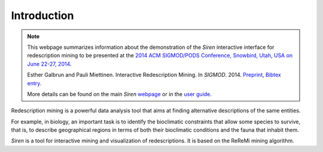 .. _intro:

***************
Introduction
***************


.. note:: 
   This webpage summarizes information about the demonstration of the *Siren* interactive interface for redescription mining to be presented at the `2014 ACM SIGMOD/PODS Conference, Snowbird, Utah, USA on June 22-27, 2014 <http://sigmod2014.org>`_.

   Esther Galbrun and Pauli Miettinen. Interactive Redescription Mining. In *SIGMOD*. 2014. `Preprint <http://www.cs.helsinki.fi/u/galbrun/redescriptors/IRM_SIGMOD14_preprint.pdf>`_, `Bibtex entry <http://www.cs.helsinki.fi/u/galbrun/redescriptors/IRM_SIGMOD14.bib>`_.

   More details can be found on the main *Siren* `webpage <http://www.cs.helsinki.fi/u/galbrun/redescriptors/siren/main/>`_ or in the `user guide <http://www.cs.helsinki.fi/u/galbrun/redescriptors/siren/help/>`_.


Redescription mining is a powerful data analysis tool that aims at finding alternative descriptions of the same entities.
 
For example, in biology, an important task is to identify the bioclimatic constraints that allow some species to survive, that is, to describe geographical regions in terms of both their bioclimatic conditions and the fauna that inhabit them.

*Siren* is a tool for interactive mining and visualization of redescriptions. It is based on the ReReMi mining algorithm.









